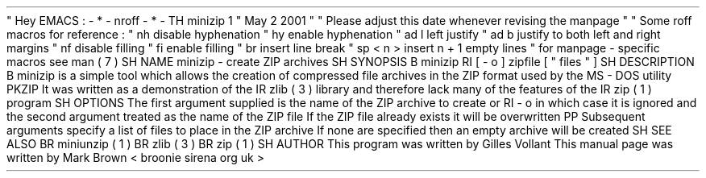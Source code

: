 .
\
"
Hey
EMACS
:
-
*
-
nroff
-
*
-
.
TH
minizip
1
"
May
2
2001
"
.
\
"
Please
adjust
this
date
whenever
revising
the
manpage
.
.
\
"
.
\
"
Some
roff
macros
for
reference
:
.
\
"
.
nh
disable
hyphenation
.
\
"
.
hy
enable
hyphenation
.
\
"
.
ad
l
left
justify
.
\
"
.
ad
b
justify
to
both
left
and
right
margins
.
\
"
.
nf
disable
filling
.
\
"
.
fi
enable
filling
.
\
"
.
br
insert
line
break
.
\
"
.
sp
<
n
>
insert
n
+
1
empty
lines
.
\
"
for
manpage
-
specific
macros
see
man
(
7
)
.
SH
NAME
minizip
-
create
ZIP
archives
.
SH
SYNOPSIS
.
B
minizip
.
RI
[
-
o
]
zipfile
[
"
files
"
.
.
.
]
.
SH
DESCRIPTION
.
B
minizip
is
a
simple
tool
which
allows
the
creation
of
compressed
file
archives
in
the
ZIP
format
used
by
the
MS
-
DOS
utility
PKZIP
.
It
was
written
as
a
demonstration
of
the
.
IR
zlib
(
3
)
library
and
therefore
lack
many
of
the
features
of
the
.
IR
zip
(
1
)
program
.
.
SH
OPTIONS
The
first
argument
supplied
is
the
name
of
the
ZIP
archive
to
create
or
.
RI
-
o
in
which
case
it
is
ignored
and
the
second
argument
treated
as
the
name
of
the
ZIP
file
.
If
the
ZIP
file
already
exists
it
will
be
overwritten
.
.
PP
Subsequent
arguments
specify
a
list
of
files
to
place
in
the
ZIP
archive
.
If
none
are
specified
then
an
empty
archive
will
be
created
.
.
SH
SEE
ALSO
.
BR
miniunzip
(
1
)
.
BR
zlib
(
3
)
.
BR
zip
(
1
)
.
.
SH
AUTHOR
This
program
was
written
by
Gilles
Vollant
.
This
manual
page
was
written
by
Mark
Brown
<
broonie
sirena
.
org
.
uk
>
.
